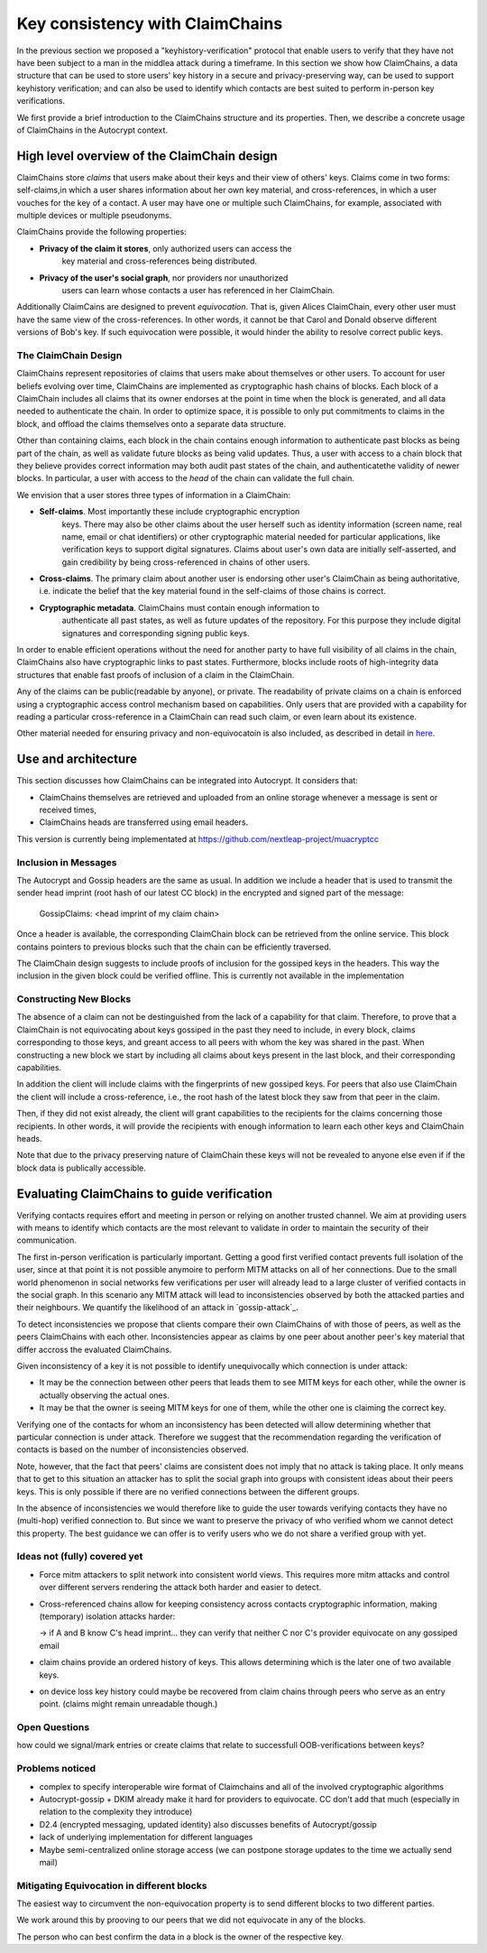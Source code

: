 .. raw:: latex

    \newpage

Key consistency with ClaimChains
================================

In the previous section we proposed a "keyhistory-verification" protocol that enable users to verify that they have not have been subject to a man in the middlea attack during a timeframe. In this section we show how ClaimChains, a data structure that can be used to store users' key history in a secure and privacy-preserving way, can be used to support keyhistory verification; and can also be used to identify which contacts are best suited to perform in-person key verifications.

We first provide a brief introduction to the ClaimChains structure and its properties. Then, we describe a concrete usage of ClaimChains in the Autocrypt context.


High level overview of the ClaimChain design
---------------------------------------------

ClaimChains store *claims* that users make about their keys and their view of others' keys. Claims come in two forms: self-claims,in which a user shares information about her own key material, and cross-references, in which a user vouches for the key of a contact. A user may have one or multiple such ClaimChains, for example, associated with multiple devices or multiple pseudonyms.

ClaimChains provide the following properties:

- **Privacy of the claim it stores**, only authorized users can access the 
   key material and cross-references being distributed. 

- **Privacy of the user's social graph**, nor providers nor unauthorized 
   users can learn whose contacts a user has referenced in her ClaimChain.

Additionally ClaimCains are designed to prevent *equivocation*. That is, given Alices ClaimChain, every other user must have the same view of the cross-references. In other words, it cannot be that Carol and Donald observe different versions of Bob's key. If such equivocation were possible, it would hinder the ability to resolve correct public keys.


The ClaimChain Design
~~~~~~~~~~~~~~~~~~~~~

ClaimChains represent repositories of claims that users make about themselves or other users. To account for user beliefs evolving over time, ClaimChains are implemented as cryptographic hash chains of blocks. Each block of a ClaimChain includes all claims that its owner endorses at the point in time when the block is generated, and all data needed to authenticate the chain. In order to optimize space, it is possible to only put commitments to claims in the block, and offload the claims themselves onto a separate data structure.

Other than containing claims, each block in the chain contains enough information to authenticate past blocks as being part of the chain, as well as validate future blocks as being valid updates. Thus, a user with access to a chain block that they believe provides correct information may both audit past states of the chain, and authenticatethe validity of newer blocks. In particular, a user with access to the *head* of the chain can validate the full chain.

We envision that a user stores three types of information in a ClaimChain:

- **Self-claims**. Most importantly these include cryptographic encryption
    keys. There may also be other claims about the user herself such as identity information (screen name, real name, email or chat identifiers) or other cryptographic material needed for particular applications, like verification keys to support digital signatures. Claims about user's own data are initially self-asserted, and gain credibility by being cross-referenced in chains of other users.

- **Cross-claims**. The primary claim about another user is endorsing other 
  user's ClaimChain as being authoritative, i.e. indicate the belief that the key material found in the self-claims of those chains is correct.

- **Cryptographic metadata**. ClaimChains must contain enough information to 
   authenticate all past states, as well as future updates of the repository. For this purpose they include digital signatures and corresponding signing public keys. 

In order to enable efficient operations without the need for another party to have full visibility of all claims in the chain, ClaimChains also have cryptographic links to past states. Furthermore, blocks include roots of high-integrity data structures that enable fast proofs of inclusion of a claim in the ClaimChain. 

Any of the claims can be public(readable by anyone), or private. The readability of private claims on a chain is enforced using a cryptographic access control mechanism based on capabilities. Only users that are provided with a capability for reading a particular cross-reference in a ClaimChain can read such claim, or even learn about its existence.

Other material needed for ensuring privacy and non-equivocatoin is also included, as described in detail in `here <https://claimchain.github.io/>`_.

Use and architecture
--------------------

This section discusses how ClaimChains can be integrated into Autocrypt. It considers that:

- ClaimChains themselves are retrieved and uploaded from an online storage whenever a message is sent or received times, 
- ClaimChains heads are transferred using email headers.

This version is currently being implementated at https://github.com/nextleap-project/muacryptcc


Inclusion in Messages
~~~~~~~~~~~~~~~~~~~~~

The Autocrypt and Gossip headers are the same as usual. In addition we include a header that is used to transmit the sender head imprint (root hash of our latest CC block) in the encrypted and signed part of the message:

   GossipClaims: <head imprint of my claim chain>

Once a header is available, the corresponding ClaimChain block can be retrieved from the online service. This block contains pointers to previous blocks such that the chain can be efficiently traversed.

The ClaimChain design suggests to include proofs of inclusion for the gossiped keys in the headers. This way the inclusion in the given block could be verified offline. This is currently not available in the implementation


Constructing New Blocks
~~~~~~~~~~~~~~~~~~~~~~~

The absence of a claim can not be destinguished from the lack of a capability for that claim. Therefore, to prove that a ClaimChain is not equivocating about keys gossiped in the past they need to include, in every block, claims corresponding to those keys, and greant access to all peers with whom the key was shared in the past. When constructing a new block we start by including all claims about keys present in the last block, and their corresponding capabilities.

In addition the client will include claims with the fingerprints of new gossiped keys. For peers that also use ClaimChain the client will include a cross-reference, i.e., the root hash of the latest block they saw from that peer in the claim.

Then, if they did not exist already, the client will grant capabilities to the recipients for the claims concerning those recipients. In other words, it will provide the recipients with enough information to learn each other keys and ClaimChain heads.

Note that due to the privacy preserving nature of ClaimChain these keys will not be revealed to anyone else even if if the block data is publically accessible.


Evaluating ClaimChains to guide verification
----------------------------------------------

Verifying contacts requires effort and meeting in person or relying on another trusted channel. We aim at providing users with means to identify which contacts are the most relevant to validate in order to maintain the security of their communication.

The first in-person verification is particularly important. Getting a good first verified contact prevents full isolation of the user, since at that point it is not possible anymoire to perform MITM attacks on all of her connections. Due to the small world phenomenon in social networks few verifications per user will already lead to a large cluster of verified contacts in the social graph. In this scenario any MITM attack will lead to inconsistencies observed by both the attacked parties and their neighbours. We quantify the likelihood of an attack in `gossip-attack`_.

To detect inconsistencies we propose that clients compare their own ClaimChains of with those of peers, as well as the peers ClaimChains with each other. Inconsistencies appear as claims by one peer about another peer's key material that differ accross the evaluated ClaimChains.

Given inconsistency of a key it is not possible to identify unequivocally which connection is under attack:

* It may be the connection between other peers that leads them to see MITM keys for each other, while the owner is actually observing the actual ones.

* It may be that the owner is seeing MITM keys for one of them, while the other one is claiming the correct key.

Verifying one of the contacts for whom an inconsistency has been detected will allow determining whether that particular connection is under attack. Therefore we suggest that the recommendation regarding the verification of contacts is based on the number of inconsistencies observed.

Note, however, that the fact that peers' claims are consistent does not imply that no attack is taking place. It only means that to get to this situation an attacker has to split the social graph into groups with consistent ideas about their peers keys. This is only possible if there are no verified connections between the different groups.

In the absence of inconsistencies we would therefore like to guide the user towards verifying contacts they have no (multi-hop) verified connection to. But since we want to preserve the privacy of who verified whom we cannot detect this property. The best guidance we can offer is to verify users who we do not share a verified group with yet.



Ideas not (fully) covered yet
~~~~~~~~~~~~~~~~~~~~~

- Force mitm attackers to split network into consistent world views.
  This requires more mitm attacks and control over different servers
  rendering the attack both harder and easier to detect.

- Cross-referenced chains allow for keeping consistency across contacts cryptographic information, making (temporary) isolation attacks harder:

  -> if A and B know C's head imprint... they can verify that neither C nor C's provider equivocate on any gossiped email

- claim chains provide an ordered history of keys. This allows determining which is the later one of two available keys.

- on device loss key history could maybe be recovered from claim chains through peers who serve as an entry point. (claims might remain unreadable though.)



Open Questions
~~~~~~~~~~~~~~

how could we signal/mark entries or create claims that
relate to successfull OOB-verifications between keys?


Problems noticed
~~~~~~~~~~~~~~~~


- complex to specify interoperable wire format of Claimchains
  and all of the involved cryptographic algorithms

- Autocrypt-gossip + DKIM already make it hard for providers to equivocate.
  CC don't add that much (especially in relation to the complexity they introduce)

- D2.4 (encrypted messaging, updated identity)
  also discusses benefits of Autocrypt/gossip

- lack of underlying implementation for different languages

- Maybe semi-centralized online storage access
  (we can postpone storage updates to the time we actually send mail)


Mitigating Equivocation in different blocks
~~~~~~~~~~~~~~~~~~~~~~~~~~~~~~~~~~~~~~~~~~~

The easiest way to circumvent the non-equivocation property
is to send different blocks to two different parties.

We work around this by prooving to our peers
that we did not equivocate in any of the blocks.

The person who can best confirm the data in a block
is the owner of the respective key.
